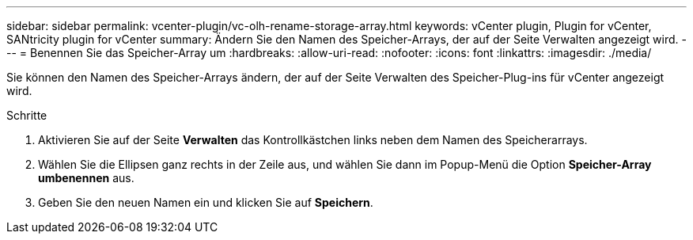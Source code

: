 ---
sidebar: sidebar 
permalink: vcenter-plugin/vc-olh-rename-storage-array.html 
keywords: vCenter plugin, Plugin for vCenter, SANtricity plugin for vCenter 
summary: Ändern Sie den Namen des Speicher-Arrays, der auf der Seite Verwalten angezeigt wird. 
---
= Benennen Sie das Speicher-Array um
:hardbreaks:
:allow-uri-read: 
:nofooter: 
:icons: font
:linkattrs: 
:imagesdir: ./media/


[role="lead"]
Sie können den Namen des Speicher-Arrays ändern, der auf der Seite Verwalten des Speicher-Plug-ins für vCenter angezeigt wird.

.Schritte
. Aktivieren Sie auf der Seite *Verwalten* das Kontrollkästchen links neben dem Namen des Speicherarrays.
. Wählen Sie die Ellipsen ganz rechts in der Zeile aus, und wählen Sie dann im Popup-Menü die Option *Speicher-Array umbenennen* aus.
. Geben Sie den neuen Namen ein und klicken Sie auf *Speichern*.

